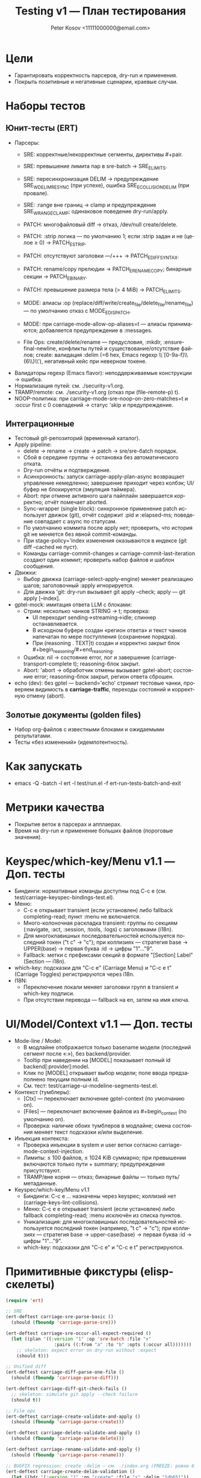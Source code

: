 #+title: Testing v1 — План тестирования
#+author: Peter Kosov <11111000000@email.com>
#+language: ru
#+options: toc:2 num:t

* Цели
- Гарантировать корректность парсеров, dry-run и применения.
- Покрыть позитивные и негативные сценарии, краевые случаи.

* Наборы тестов
** Юнит-тесты (ERT)
- Парсеры:
  - SRE: корректные/некорректные сегменты, директивы #+pair.
  - SRE: превышение лимита пар в sre-batch → SRE_E_LIMITS.
  - SRE: пересинхронизация DELIM → предупреждение SRE_W_DELIM_RESYNC (при успехе), ошибка SRE_E_COLLISION_DELIM (при провале).
  - SRE: :range вне границ → clamp и предупреждение SRE_W_RANGE_CLAMP; одинаковое поведение dry-run/apply.
  - PATCH: многофайловый diff → отказ, /dev/null create/delete.
  - PATCH: :strip логика — по умолчанию 1; если :strip задан и не (целое ≥ 0) → PATCH_E_STRIP.
  - PATCH: отсутствуют заголовки ---/+++ → PATCH_E_DIFF_SYNTAX.
  - PATCH: rename/copy прелюдии → PATCH_E_RENAME_COPY; бинарные секции → PATCH_E_BINARY.
  - PATCH: превышение размера тела (> 4 MiB) → PATCH_E_LIMITS.
  - MODE: алиасы :op (replace/diff/write/create_file/delete_file/rename_file) — по умолчанию отказ с MODE_E_DISPATCH.
  - MODE: при carriage-mode-allow-op-aliases=t — алиасы принимаются; добавляется предупреждение в :messages.

  - File Ops: create/delete/rename — предусловия, :mkdir, :ensure-final-newline, конфликты путей и существование/отсутствие файлов; create: валидация :delim (=6 hex, Emacs regexp \\`[0-9a-f]\\{6\\}\\'), негативный кейс при неверном токене.
- Валидаторы regexp (Emacs flavor): неподдерживаемые конструкции → ошибка.
- Нормализация путей: см. ./security-v1.org.
- TRAMP/remote: см. ./security-v1.org (отказ при (file-remote-p) t).
- NOOP-политика: при carriage-mode-sre-noop-on-zero-matches=t и :occur first с 0 совпадений → статус 'skip и предупреждение.

** Интеграционные
- Тестовый git-репозиторий (временный каталог).
- Apply pipeline:
  - delete → rename → create → patch → sre/sre-бatch порядок.
  - Сбой в середине группы → остановка без автоматического отката.
  - Dry-run отчёты и подтверждение.
  - Асинхронность: запуск carriage-apply-plan-async возвращает управление немедленно; завершение приходит через колбэк; UI/буфер не блокируется (эмуляция таймера).
  - Abort: при отмене активного шага пайплайн завершается корректно; отчёт помечает aborted.
  - Sync-wrapper (single block): синхронное применение patch использует движок (git), отчёт содержит :pid и :elapsed-ms; поведение совпадает с async по статусам.
  - По умолчанию коммита после apply нет; проверить, что история git не меняется без явной commit-команды.
  - При stage-policy='index изменения оказываются в индексе (git diff --cached не пуст).
  - Команды carriage-commit-changes и carriage-commit-last-iteration создают один коммит; проверить набор файлов и шаблон сообщения.
- Движки:
  - Выбор движка (carriage-select-apply-engine) меняет реализацию шагов; заголовочный :apply игнорируется.
  - Для движка 'git: dry-run вызывает git apply --check; apply — git apply [--index].
- gptel-mock: имитация ответа LLM с блоками:
  - Стрим: несколько чанков STRING → t; проверка:
    - UI переходит sending→streaming→idle; спиннер останавливается.
    - В исходном буфере создан «регион ответа» и текст чанков напечатан по мере поступления (сохранение порядка).
    - При (reasoning . TEXT|t) создан и корректно закрыт блок #+begin_reasoning/#+end_reasoning.
  - Ошибка: nil → состояние error, лог и завершение (carriage-transport-complete t); reasoning-блок закрыт.
  - Abort: 'abort → обработчик отмены вызывает gptel-abort; состояние error; reasoning-блок закрыт, регион ответа сброшен.
- echo (dev): без gptel — backend='echo' стримит тестовые чанки, проверяем видимость в *carriage-traffic*, переходы состояний и корректную отмену (abort).

** Золотые документы (golden files)
- Набор org-файлов с известными блоками и ожидаемыми результатами.
- Тесты «без изменений» (идемпотентность).

* Как запускать
- emacs -Q -batch -l ert -l test/run.el -f ert-run-tests-batch-and-exit

* Метрики качества
- Покрытие веток в парсерах и апплаерах.
- Время на dry-run и применение больших файлов (пороговые значения).

* Keyspec/which-key/Menu v1.1 — Доп. тесты
- Биндинги: нормативные команды доступны под C-c e (см. test/carriage-keyspec-bindings-test.el).
- Меню:
  - C-c e открывает transient (если установлен) либо fallback completing-read; пункт :menu не включается.
  - Много-колоночная раскладка transient: группы по секциям (:navigate, :act, :session, :tools, :logs) с заголовками (i18n).
  - Для многоклавишных последовательностей используется последний токен ("t c" → "c"); при коллизиях — стратегия base → UPPER(base) → первая буква :id → цифры "1"…"9".
  - Fallback: метки с префиксами секций в формате "[Section] Label" (Section — i18n).
- which-key: подсказки для "C-c e" (Carriage Menu) и "C-c e t" (Carriage Toggles) регистрируются через i18n.
- I18N:
  - Переключение локали меняет заголовки групп в transient и which-key подписи.
  - При отсутствии перевода — fallback на en, затем на имя ключа.

* UI/Model/Context v1.1 — Доп. тесты
- Mode-line / Model:
  - В модлайне отображается только basename модели (последний сегмент после «:»), без backend/provider.
  - Tooltip при наведении на [MODEL] показывает полный id backend[:provider]:model.
  - Клик по [MODEL] открывает выбор модели; поле ввода предзаполнено текущим полным id.
  - См. тест: test/carriage-ui-modeline-segments-test.el.
- Контекст (тумблеры):
  - [Ctx] — переключает включение gptel-context (по умолчанию on).
  - [Files] — переключает включение файлов из #+begin_context (по умолчанию on).
  - Проверка: наличие обоих тумблеров в модлайне; смена состояния меняет текст подсказки и/или выделение.
- Инъекция контекста:
  - Проверка инъекции в system и user ветки согласно carriage-mode-context-injection.
  - Лимиты: ≤ 100 файлов, ≤ 1024 KiB суммарно; при превышении включаются только пути + summary; предупреждения присутствуют.
  - TRAMP/вне корня — отказ; бинарные файлы — только путь/метаданные.
- Keyspec/which-key/Menu v1.1
  - Биндинги: C-c e … назначены через keyspec; коллизий нет (carriage-keys-lint-collisions).
  - Меню: C-c e e открывает transient (если установлен) либо fallback completing-read; :menu исключён из списка пунктов.
  - Уникализация: для многоклавишных последовательностей используется последний токен (например, "t c" → "c"); при коллизиях — стратегия base → upper-case(base) → первая буква :id → цифры "1"…"9".
  - which-key: подсказки для "C-c e" и "C-c e t" регистрируются.

* Примитивные фикстуры (elisp-скелеты)
#+begin_src emacs-lisp
(require 'ert)

;; SRE
(ert-deftest carriage-sre-parse-basic ()
  (should (fboundp 'carriage-parse-sre)))

(ert-deftest carriage-sre-occur-all-expect-required ()
  (let ((plan '((:version "1" :op 'sre-batch :file "x"
                  :pairs ((:from "a" :to "b" :opts (:occur all)))))))
    ;; skeleton: expect error on dry-run without :expect
    (should t)))

;; Unified diff
(ert-deftest carriage-diff-parse-one-file ()
  (should (fboundp 'carriage-parse-diff)))

(ert-deftest carriage-diff-git-check-fails ()
  ;; skeleton: simulate git apply --check failure
  (should t))

;; File ops
(ert-deftest carriage-create-validate-and-apply ()
  (should (fboundp 'carriage-parse-create)))

(ert-deftest carriage-delete-validate-and-apply ()
  (should (fboundp 'carriage-parse-delete)))

(ert-deftest carriage-rename-validate-and-apply ()
  (should (fboundp 'carriage-parse-rename)))

;; BUGFIX regression: create :delim — см. ./index.org (FREEZE: ровно 6 lower hex, Emacs anchors)
(ert-deftest carriage-create-delim-validation ()
  (let ((hdr '(:version "1" :op "create" :file "x" :delim "1db651"))
        (bad '(:version "1" :op "create" :file "x" :delim "ZZZZZZ")))
    (should (ignore-errors
              (carriage-parse-create hdr "<<1db651\nok\n:1db651\n" default-directory)))
    (should-error
     (carriage-parse-create bad "<<ZZZZZZ\nok\n:ZZZZZZ\n" default-directory))))

;; Security and env
(ert-deftest carriage-path-normalization ()
  (should t))

(ert-deftest carriage-tramp-detected-and-refused ()
  (should t))

;; UI/report: таблица должна быть валидной org-table и выравниваться
(ert-deftest carriage-report-renders-org-table ()
  (let ((buf (get-buffer-create "*carriage-report*")))
    (with-current-buffer buf
      (org-mode)
      (erase-buffer)
      (insert "| # | op | path | status | matches | details | preview | actions |\n")
      (insert "|---+----+------+--------+---------+---------+---------+---------|\n")
      (insert "| 1 | create | script.js | fail | 0 | Already exists |  | [Ediff] [Apply] |\n")
      (goto-char (point-min))
      (should (org-at-table-p))
      (org-table-align)
      (should (org-at-table-p)))))

;; UI/source buffer: carriage-mode не выключается и буфер остаётся writable
(ert-deftest carriage-mode-persists-and-writable-after-apply ()
  (with-temp-buffer
    (org-mode)
    (carriage-mode 1)
    (let ((before-ro buffer-read-only))
      ;; эмуляция цикла без изменения исходного буфера
      (run-hooks 'post-command-hook)
      (should (bound-and-true-p carriage-mode))
      (should (eq buffer-read-only before-ro)))))
#+end_src
